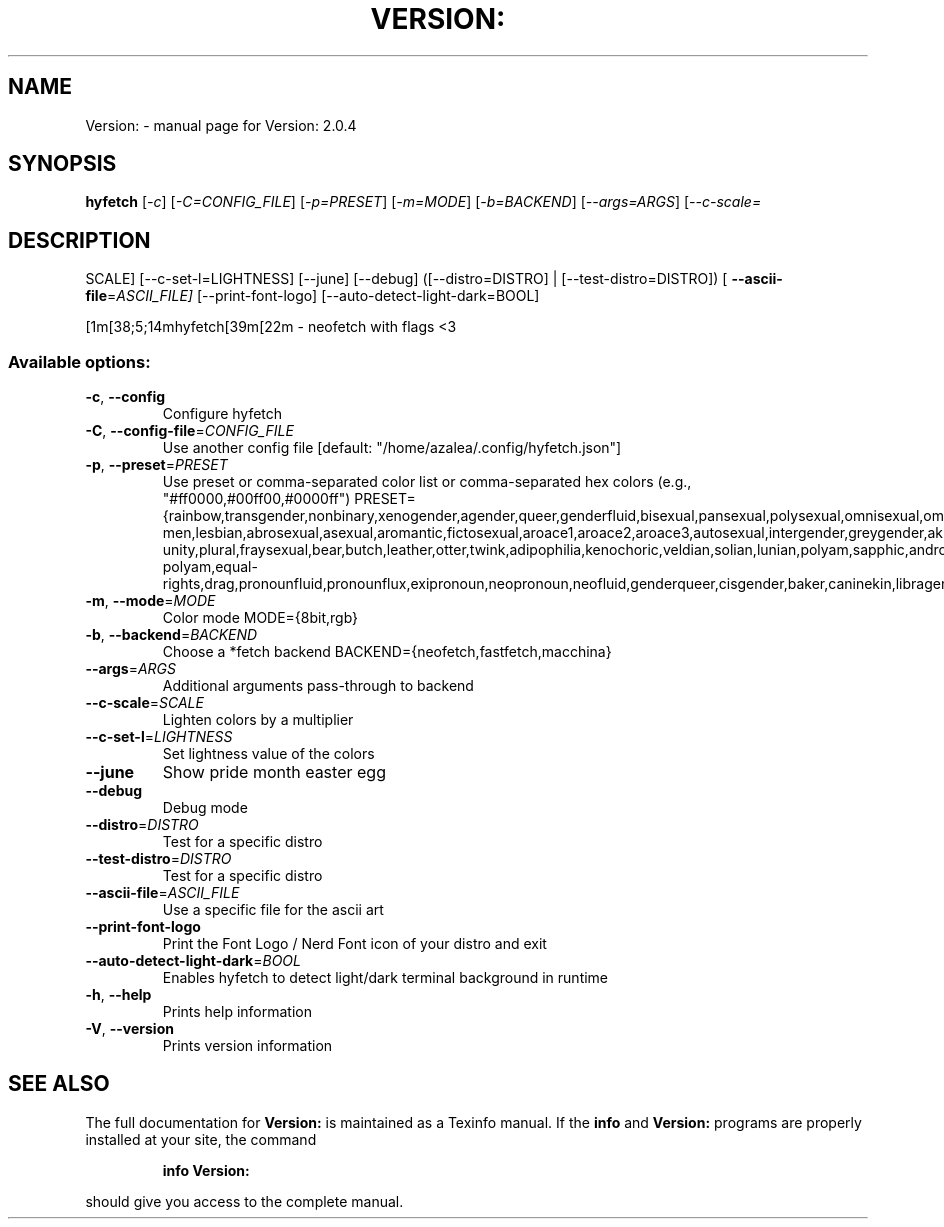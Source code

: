.\" DO NOT MODIFY THIS FILE!  It was generated by help2man 1.49.3.
.TH VERSION: "1" "October 2025" "Version: 2.0.4" "User Commands"
.SH NAME
Version: \- manual page for Version: 2.0.4
.SH SYNOPSIS
.B hyfetch
[\fI\,-c\/\fR] [\fI\,-C=CONFIG_FILE\/\fR] [\fI\,-p=PRESET\/\fR] [\fI\,-m=MODE\/\fR] [\fI\,-b=BACKEND\/\fR] [\fI\,--args=ARGS\/\fR] [\fI\,--c-scale=\/\fR
.SH DESCRIPTION
SCALE] [\-\-c\-set\-l=LIGHTNESS] [\-\-june] [\-\-debug] ([\-\-distro=DISTRO] | [\-\-test\-distro=DISTRO]) [
\fB\-\-ascii\-file\fR=\fI\,ASCII_FILE]\/\fR [\-\-print\-font\-logo] [\-\-auto\-detect\-light\-dark=BOOL]
.PP
[1m[38;5;14mhyfetch[39m[22m \- neofetch with flags <3
.SS "Available options:"
.TP
\fB\-c\fR, \fB\-\-config\fR
Configure hyfetch
.TP
\fB\-C\fR, \fB\-\-config\-file\fR=\fI\,CONFIG_FILE\/\fR
Use another config file
[default: "/home/azalea/.config/hyfetch.json"]
.TP
\fB\-p\fR, \fB\-\-preset\fR=\fI\,PRESET\/\fR
Use preset or comma\-separated color list or comma\-separated hex colors
(e.g., "#ff0000,#00ff00,#0000ff")
PRESET={rainbow,transgender,nonbinary,xenogender,agender,queer,genderfluid,bisexual,pansexual,polysexual,omnisexual,omniromantic,gay\-men,lesbian,abrosexual,asexual,aromantic,fictosexual,aroace1,aroace2,aroace3,autosexual,intergender,greygender,akiosexual,bigender,demigender,demiboy,demigirl,transmasculine,transfeminine,genderfaun,demifaun,genderfae,demifae,neutrois,biromantic1,biromantic2,autoromantic,boyflux2,girlflux,genderflux,nullflux,hypergender,hyperboy,hypergirl,hyperandrogyne,hyperneutrois,finsexual,unlabeled1,unlabeled2,pangender,pangender.contrast,gendernonconforming1,gendernonconforming2,femboy,tomboy,gynesexual,androsexual,gendervoid,voidgirl,voidboy,nonhuman\-unity,plural,fraysexual,bear,butch,leather,otter,twink,adipophilia,kenochoric,veldian,solian,lunian,polyam,sapphic,androgyne,interprogress,progress,intersex,old\-polyam,equal\-rights,drag,pronounfluid,pronounflux,exipronoun,neopronoun,neofluid,genderqueer,cisgender,baker,caninekin,libragender,librafeminine,libramasculine,libraandrogyne,libranonbinary,fluidflux1,fluidflux2,beiyang,burger,throatlozenges,band,random}
.TP
\fB\-m\fR, \fB\-\-mode\fR=\fI\,MODE\/\fR
Color mode MODE={8bit,rgb}
.TP
\fB\-b\fR, \fB\-\-backend\fR=\fI\,BACKEND\/\fR
Choose a *fetch backend BACKEND={neofetch,fastfetch,macchina}
.TP
\fB\-\-args\fR=\fI\,ARGS\/\fR
Additional arguments pass\-through to backend
.TP
\fB\-\-c\-scale\fR=\fI\,SCALE\/\fR
Lighten colors by a multiplier
.TP
\fB\-\-c\-set\-l\fR=\fI\,LIGHTNESS\/\fR
Set lightness value of the colors
.TP
\fB\-\-june\fR
Show pride month easter egg
.TP
\fB\-\-debug\fR
Debug mode
.TP
\fB\-\-distro\fR=\fI\,DISTRO\/\fR
Test for a specific distro
.TP
\fB\-\-test\-distro\fR=\fI\,DISTRO\/\fR
Test for a specific distro
.TP
\fB\-\-ascii\-file\fR=\fI\,ASCII_FILE\/\fR
Use a specific file for the ascii art
.TP
\fB\-\-print\-font\-logo\fR
Print the Font Logo / Nerd Font icon of your distro and exit
.TP
\fB\-\-auto\-detect\-light\-dark\fR=\fI\,BOOL\/\fR
Enables hyfetch to detect light/dark terminal background in
runtime
.TP
\fB\-h\fR, \fB\-\-help\fR
Prints help information
.TP
\fB\-V\fR, \fB\-\-version\fR
Prints version information
.SH "SEE ALSO"
The full documentation for
.B Version:
is maintained as a Texinfo manual.  If the
.B info
and
.B Version:
programs are properly installed at your site, the command
.IP
.B info Version:
.PP
should give you access to the complete manual.
